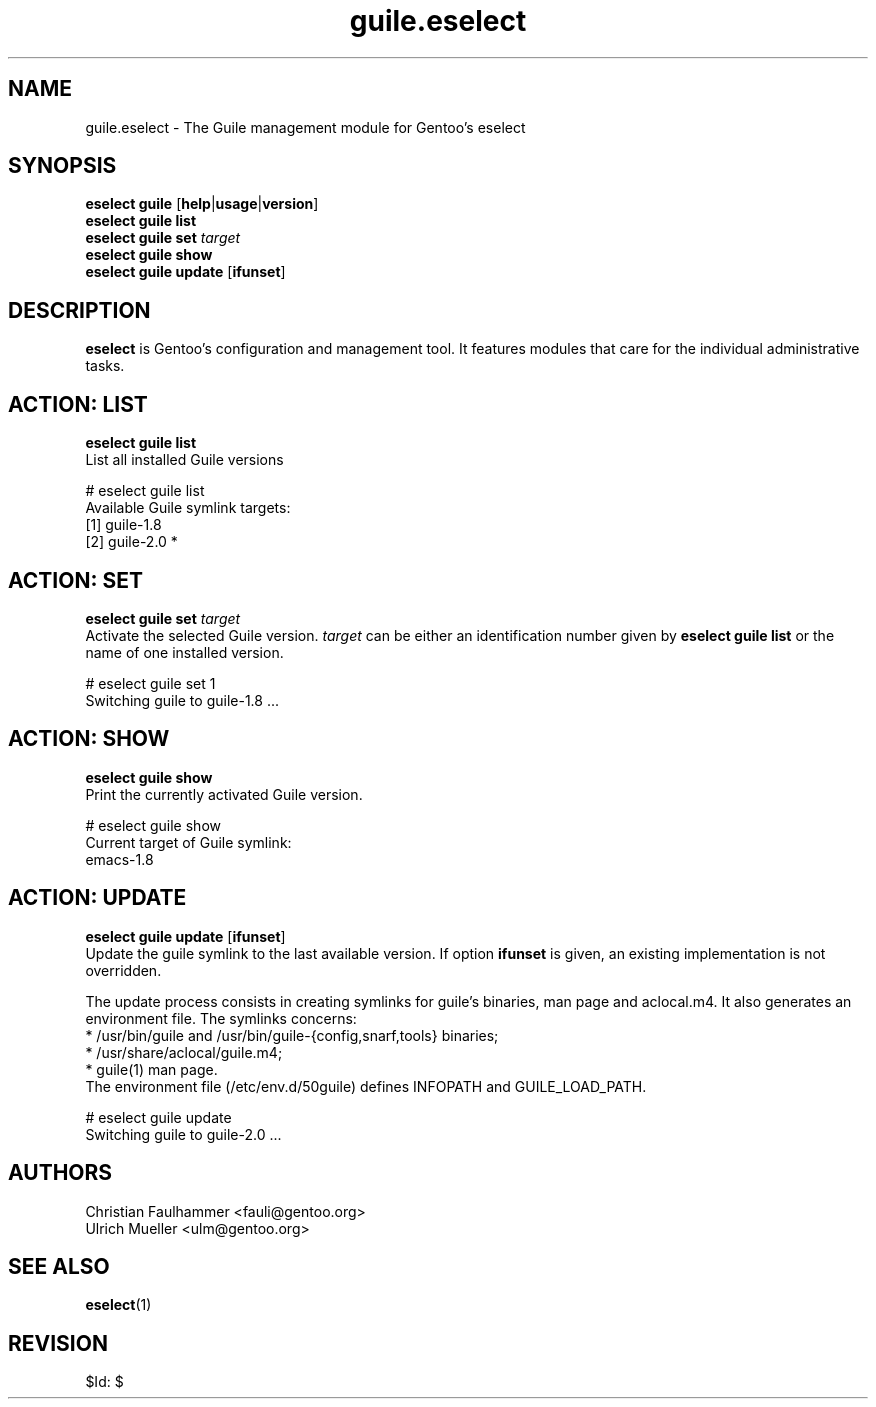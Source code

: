 .\" Copyright 2007-2011 Gentoo Foundation
.\" Distributed under the terms of the GNU General Public License v2
.\" $Id: $
.\"
.TH guile.eselect 5 "August 2011" "Gentoo Linux" eselect
.SH NAME
guile.eselect \- The Guile management module for Gentoo's eselect
.SH SYNOPSIS
.B eselect guile
.RB [ help | usage | version ]
.br
.B eselect guile list
.br
.B eselect guile set
.I target
.br
.B eselect guile show
.br
.B eselect guile update
.RB [ ifunset ]
.SH DESCRIPTION
.B eselect
is Gentoo's configuration and management tool.  It features modules
that care for the individual administrative tasks.
.SH ACTION: LIST
.B eselect guile list
.br
List all installed Guile versions

# eselect guile list
.br
Available Guile symlink targets:
.br
  [1]   guile-1.8
  [2]   guile-2.0 *
.SH ACTION: SET
.B eselect guile set
.I target
.br
Activate the selected Guile version.
.I target
can be either an identification number given by
.B eselect guile list
or the name of one installed version.
.\" To avoid runtime issues with
.\" incompatible byte-code from the previously selected Emacs version, run
.\" .B emacs-updater -a rebuild
.\" to remerge all needed packages.

# eselect guile set 1
.br
Switching guile to guile-1.8 ...
.SH ACTION: SHOW
.B eselect guile show
.br
Print the currently activated Guile version.

# eselect guile show
.br
Current target of Guile symlink:
.br
  emacs-1.8
.SH ACTION: UPDATE
.B eselect guile update
.RB [ ifunset ]
.br
Update the guile symlink to the last available version.  If option
.B ifunset
is given, an existing implementation is not overridden.

The update process consists in creating symlinks for guile's binaries,
man page and aclocal.m4. It also generates an environment file.
The symlinks concerns: 
.br
* /usr/bin/guile and /usr/bin/guile-{config,snarf,tools} binaries;
.br
* /usr/share/aclocal/guile.m4;
.br
* guile(1) man page.
.br
The environment file (/etc/env.d/50guile) defines INFOPATH and
GUILE_LOAD_PATH.

# eselect guile update
.br
Switching guile to guile-2.0 ...
.SH AUTHORS
Christian Faulhammer <fauli@gentoo.org>
.br
Ulrich Mueller <ulm@gentoo.org>
.SH SEE ALSO
.BR eselect (1)
.SH REVISION
$Id: $
